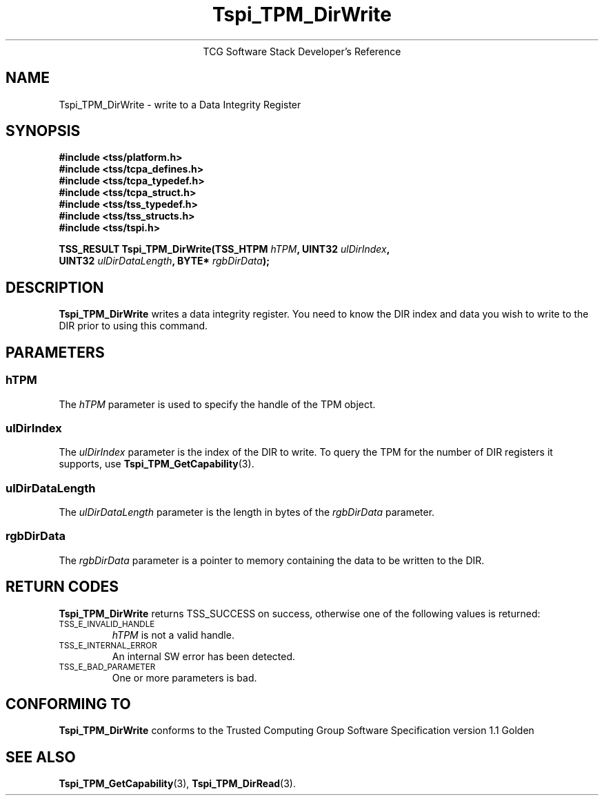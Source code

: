 .\" Copyright (C) 2004 International Business Machines Corporation
.\" Written by Megan Schneider based on the Trusted Computing Group Software Stack Specification Version 1.1 Golden
.\"
.de Sh \" Subsection
.br
.if t .Sp
.ne 5
.PP
\fB\\$1\fR
.PP
..
.de Sp \" Vertical space (when we can't use .PP)
.if t .sp .5v
.if n .sp
..
.de Ip \" List item
.br
.ie \\n(.$>=3 .ne \\$3
.el .ne 3
.IP "\\$1" \\$2
..
.TH "Tspi_TPM_DirWrite" 3 "2004-05-25" "TSS 1.1"
.ce 1
TCG Software Stack Developer's Reference
.SH NAME
Tspi_TPM_DirWrite \- write to a Data Integrity Register
.SH "SYNOPSIS"
.ad l
.hy 0
.nf
.B #include <tss/platform.h>
.B #include <tss/tcpa_defines.h>
.B #include <tss/tcpa_typedef.h>
.B #include <tss/tcpa_struct.h>
.B #include <tss/tss_typedef.h>
.B #include <tss/tss_structs.h>
.B #include <tss/tspi.h>
.sp
.BI "TSS_RESULT Tspi_TPM_DirWrite(TSS_HTPM " hTPM ",            UINT32 " ulDirIndex ","
.BI "                             UINT32   " ulDirDataLength ", BYTE*  " rgbDirData ");"
.fi
.sp
.ad
.hy

.SH "DESCRIPTION"
.PP
\fBTspi_TPM_DirWrite\fR writes a data integrity
register. You need to know the DIR index and data you wish to write
to the DIR prior to using this command.

.SH "PARAMETERS"
.PP
.SS hTPM
The \fIhTPM\fR parameter is used to specify the handle of the TPM
object.
.SS ulDirIndex
The \fIulDirIndex\fR parameter is the index of the DIR to write. To query the TPM for the
number of DIR registers it supports, use \fBTspi_TPM_GetCapability\fR(3).
.SS ulDirDataLength
The \fIulDirDataLength\fR parameter is the length in bytes of the \fIrgbDirData\fR parameter.
.SS rgbDirData
The \fIrgbDirData\fR parameter is a pointer to memory containing the
data to be written to the DIR.

.SH "RETURN CODES"
.PP
\fBTspi_TPM_DirWrite\fR returns TSS_SUCCESS on success, otherwise one of
the following values is returned:
.TP
.SM TSS_E_INVALID_HANDLE
\fIhTPM\fR is not a valid handle.

.TP
.SM TSS_E_INTERNAL_ERROR
An internal SW error has been detected.

.TP
.SM TSS_E_BAD_PARAMETER
One or more parameters is bad.

.SH "CONFORMING TO"

.PP
\fBTspi_TPM_DirWrite\fR conforms to the Trusted Computing Group Software
Specification version 1.1 Golden

.SH "SEE ALSO"
.PP
\fBTspi_TPM_GetCapability\fR(3), \fBTspi_TPM_DirRead\fR(3).

